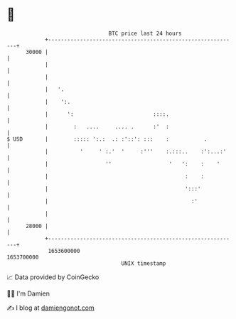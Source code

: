 * 👋

#+begin_example
                                   BTC price last 24 hours                    
               +------------------------------------------------------------+ 
         30000 |                                                            | 
               |                                                            | 
               |                                                            | 
               |   '.                                                       | 
               |    ':.                                                     | 
               |      ':                         ::::.                      | 
               |        :   ....     .... .      :'  :                      | 
   $ USD       |        ::::: ':.:  .: :'::': :::    :           .          | 
               |          '     ' :.'  '     :'''    :.:::..    :':...:'    | 
               |                  ''                  '   ':    :    '      | 
               |                                           :    :           | 
               |                                           ':::'            | 
               |                                             :'             | 
               |                                                            | 
         28000 |                                                            | 
               +------------------------------------------------------------+ 
                1653600000                                        1653700000  
                                       UNIX timestamp                         
#+end_example
📈 Data provided by CoinGecko

🧑‍💻 I'm Damien

✍️ I blog at [[https://www.damiengonot.com][damiengonot.com]]
